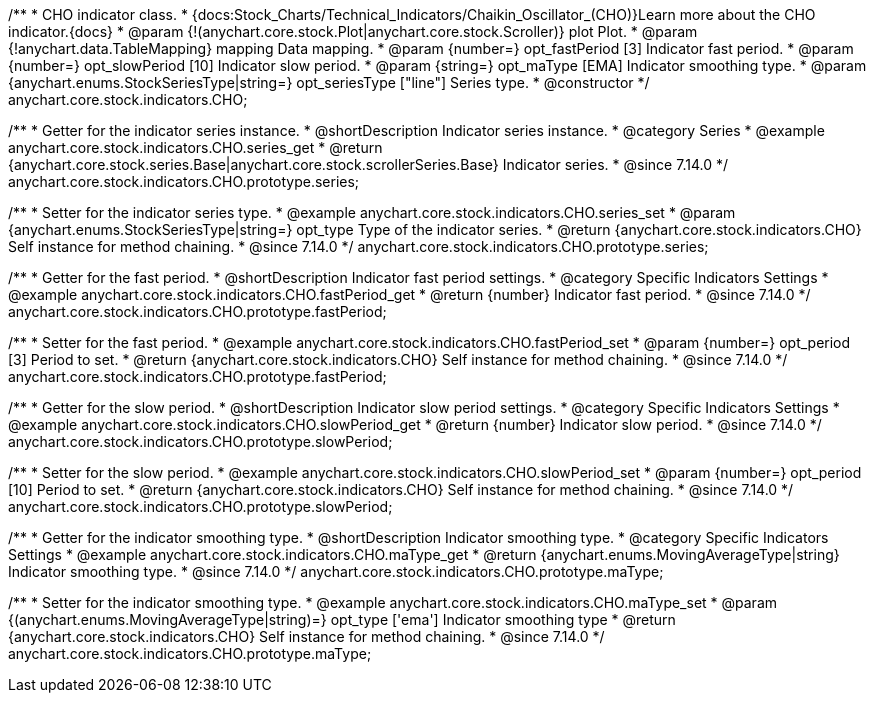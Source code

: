 /**
 * CHO indicator class.
 * {docs:Stock_Charts/Technical_Indicators/Chaikin_Oscillator_(CHO)}Learn more about the CHO indicator.{docs}
 * @param {!(anychart.core.stock.Plot|anychart.core.stock.Scroller)} plot Plot.
 * @param {!anychart.data.TableMapping} mapping Data mapping.
 * @param {number=} opt_fastPeriod [3] Indicator fast period.
 * @param {number=} opt_slowPeriod [10] Indicator slow period.
 * @param {string=} opt_maType [EMA] Indicator smoothing type.
 * @param {anychart.enums.StockSeriesType|string=} opt_seriesType ["line"] Series type.
 * @constructor
 */
anychart.core.stock.indicators.CHO;

//----------------------------------------------------------------------------------------------------------------------
//
//  anychart.core.stock.indicators.CHO.prototype.series
//
//----------------------------------------------------------------------------------------------------------------------

/**
 * Getter for the indicator series instance.
 * @shortDescription Indicator series instance.
 * @category Series
 * @example anychart.core.stock.indicators.CHO.series_get
 * @return {anychart.core.stock.series.Base|anychart.core.stock.scrollerSeries.Base} Indicator series.
 * @since 7.14.0
 */
anychart.core.stock.indicators.CHO.prototype.series;

/**
 * Setter for the indicator series type.
 * @example anychart.core.stock.indicators.CHO.series_set
 * @param {anychart.enums.StockSeriesType|string=} opt_type Type of the indicator series.
 * @return {anychart.core.stock.indicators.CHO} Self instance for method chaining.
 * @since 7.14.0
 */
anychart.core.stock.indicators.CHO.prototype.series;

//----------------------------------------------------------------------------------------------------------------------
//
//  anychart.core.stock.indicators.CHO.prototype.fastPeriod
//
//----------------------------------------------------------------------------------------------------------------------

/**
 * Getter for the fast period.
 * @shortDescription Indicator fast period settings.
 * @category Specific Indicators Settings
 * @example anychart.core.stock.indicators.CHO.fastPeriod_get
 * @return {number} Indicator fast period.
 * @since 7.14.0
 */
anychart.core.stock.indicators.CHO.prototype.fastPeriod;

/**
 * Setter for the fast period.
 * @example anychart.core.stock.indicators.CHO.fastPeriod_set
 * @param {number=} opt_period [3] Period to set.
 * @return {anychart.core.stock.indicators.CHO} Self instance for method chaining.
 * @since 7.14.0
 */
anychart.core.stock.indicators.CHO.prototype.fastPeriod;

//----------------------------------------------------------------------------------------------------------------------
//
//  anychart.core.stock.indicators.CHO.prototype.slowPeriod
//
//----------------------------------------------------------------------------------------------------------------------

/**
 * Getter for the slow period.
 * @shortDescription Indicator slow  period settings.
 * @category Specific Indicators Settings
 * @example anychart.core.stock.indicators.CHO.slowPeriod_get
 * @return {number} Indicator slow period.
 * @since 7.14.0
 */
anychart.core.stock.indicators.CHO.prototype.slowPeriod;

/**
 * Setter for the slow period.
 * @example anychart.core.stock.indicators.CHO.slowPeriod_set
 * @param {number=} opt_period [10] Period to set.
 * @return {anychart.core.stock.indicators.CHO} Self instance for method chaining.
 * @since 7.14.0
 */
anychart.core.stock.indicators.CHO.prototype.slowPeriod;

//----------------------------------------------------------------------------------------------------------------------
//
//  anychart.core.stock.indicators.CHO.prototype.maType
//
//----------------------------------------------------------------------------------------------------------------------

/**
 * Getter for the indicator smoothing type.
 * @shortDescription Indicator smoothing type.
 * @category Specific Indicators Settings
 * @example anychart.core.stock.indicators.CHO.maType_get
 * @return {anychart.enums.MovingAverageType|string} Indicator smoothing type.
 * @since 7.14.0
 */
anychart.core.stock.indicators.CHO.prototype.maType;

/**
 * Setter for the indicator smoothing type.
 * @example anychart.core.stock.indicators.CHO.maType_set
 * @param {(anychart.enums.MovingAverageType|string)=} opt_type ['ema'] Indicator smoothing type
 * @return {anychart.core.stock.indicators.CHO} Self instance for method chaining.
 * @since 7.14.0
 */
anychart.core.stock.indicators.CHO.prototype.maType;

